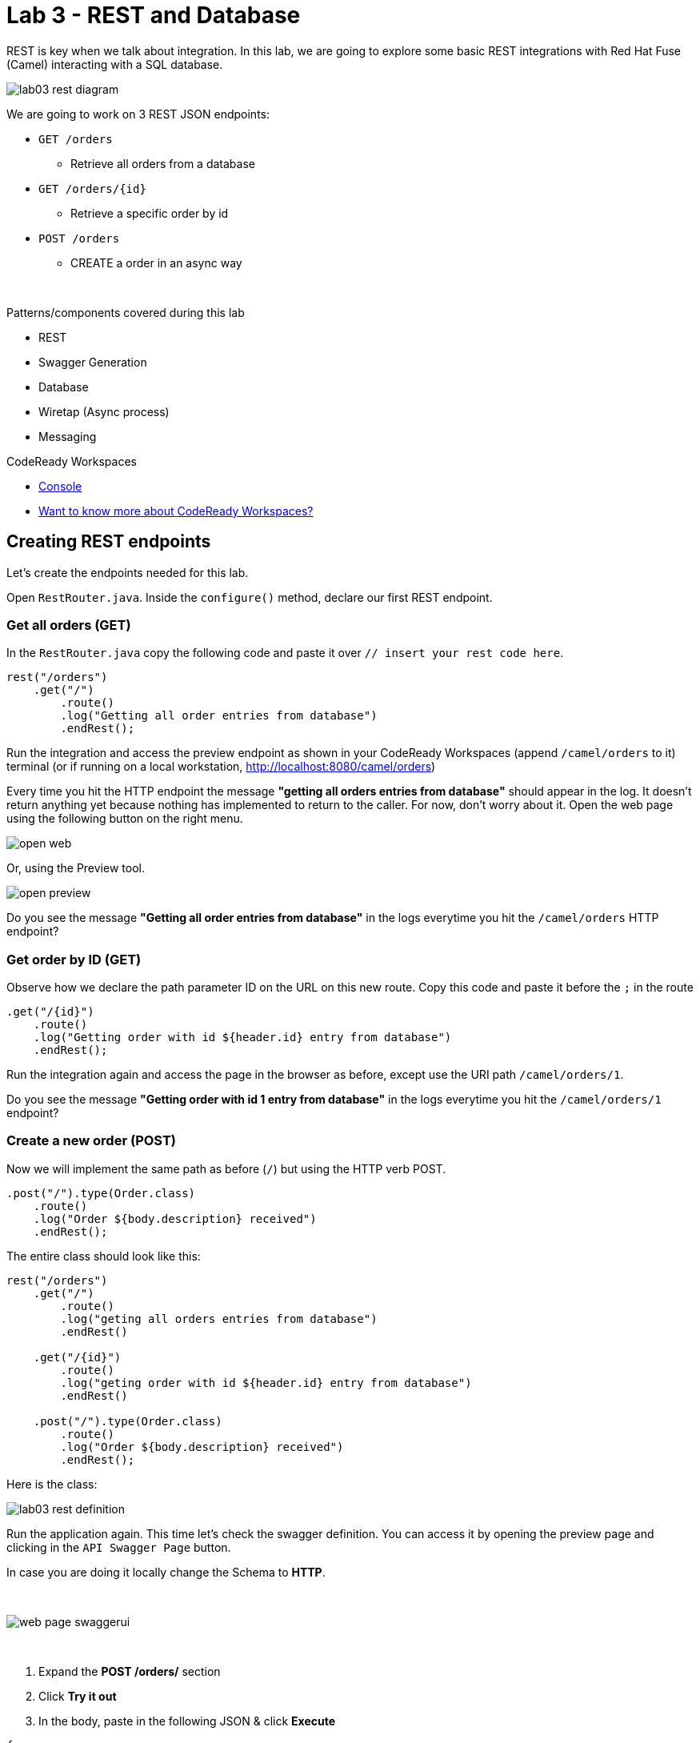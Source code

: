 :walkthrough: REST and Database
:codeready-url: {che-url}
:openshift-url: {openshift-host}
:next-lab-url: ../../../tutorial/fuse-workshop-doc-walkthroughs-04-messaging/

= Lab 3 - REST and Database

REST is key when we talk about integration. In this lab, we are going to explore some basic REST integrations with Red Hat Fuse (Camel) interacting with a SQL database.

image::./images/lab03-rest-diagram.png[]

We are going to work on 3 REST JSON endpoints:

* `GET /orders`
** Retrieve all orders from a database
* `GET /orders/{id}`
** Retrieve a specific order by id
* `POST /orders`
** CREATE a order in an async way

{empty} +

Patterns/components covered during this lab

* REST
* Swagger Generation
* Database
* Wiretap (Async process)
* Messaging

[type=walkthroughResource,serviceName=codeready]
.CodeReady Workspaces
****
* link:{codeready-url}[Console, window="_blank"]
* link:https://developers.redhat.com/products/codeready-workspaces/overview/[Want to know more about CodeReady Workspaces?, window="_blank"]
****

[time=10]
== Creating REST endpoints

Let's create the endpoints needed for this lab.

Open `RestRouter.java`. Inside the `configure()` method, declare our first REST endpoint.

=== Get all orders (GET)

In the `RestRouter.java` copy the following code and paste it over `// insert your rest code here`.

[source,java]
----
rest("/orders")
    .get("/")
        .route()
        .log("Getting all order entries from database")
        .endRest();
----

Run the integration and access the preview endpoint as shown in your CodeReady Workspaces (append `/camel/orders` to it) terminal (or if running on a local workstation, link:http://localhost:8080/camel/orders[http://localhost:8080/camel/orders, window="_blank"])

Every time you hit the HTTP endpoint the message *"getting all orders entries from database"* should appear in the log. It doesn't return anything yet because nothing has implemented to return to the caller. For now, don't worry about it. Open the web page using the following button on the right menu.

image::./images/open-web.png[]

Or, using the Preview tool.

image::./images/open-preview.png[]

[type=verification]
Do you see the message *"Getting all order entries from database"* in the logs everytime you hit the `/camel/orders` HTTP endpoint?

=== Get order by ID (GET)

Observe how we declare the path parameter ID on the URL on this new route. Copy this code and paste it before the `;` in the route

[source,java]
----
.get("/{id}")
    .route()
    .log("Getting order with id ${header.id} entry from database")
    .endRest();
----

Run the integration again and access the page in the browser as before, except use the URI path `/camel/orders/1`.

[type=verification]
Do you see the message *"Getting order with id 1 entry from database"* in the logs everytime you hit the `/camel/orders/1` endpoint?

=== Create a new order (POST)

Now we will implement the same path as before (`/`) but using the HTTP verb POST.

    .post("/").type(Order.class)
        .route()
        .log("Order ${body.description} received")
        .endRest();

The entire class should look like this:

[source,java]
----
rest("/orders")
    .get("/")
        .route()
        .log("geting all orders entries from database")
        .endRest()

    .get("/{id}")
        .route()
        .log("geting order with id ${header.id} entry from database")
        .endRest()

    .post("/").type(Order.class)
        .route()
        .log("Order ${body.description} received")
        .endRest();
----

Here is the class:

image::./images/lab03-rest-definition.png[]

Run the application again. This time let's check the swagger definition. You can access it by opening the preview page and clicking in the `API Swagger Page` button.

In case you are doing it locally change the Schema to *HTTP*.

{empty} +

image::./images/web-page-swaggerui.png[]

{empty} +

. Expand the *POST /orders/* section
. Click *Try it out*
. In the body, paste in the following JSON & click *Execute*

[source,javascript]
----
{
    "item": "Red Hat Fuse Workshop",
    "amount": 2,
    "description": "Workshop to explore Fuse on springboot",
    "processed": true
}
----

[type=verification]
Do you see the message *"Order Workshop to explore Fuse on springboot received"* in the logs everytime you hit the `/camel/orders` HTTP (POST) endpoint?

[time=5]
== Rest Documentation

The Open API Specification (aka Swagger) is being auto-generated. Open the browser to the `/camel/api-doc` endpoint.

image::./images/lab03-api-doc.png[]

{empty} +

If you prefer to see it in a human-readable way, check through the swagger-UI interface with the `/webjars/swagger-ui/index.html?url=/camel/api-doc` endpoint.

image::./images/lab03-swagger.png[]

{empty} +

You can enrich the documentation adding some descriptions in your code, let's do it:

[source,java]
----
rest("/orders").description("Orders CRUD REST endpoint")
    .get("/").description("Get all orders")
        .route().routeId("all-orders")
        .log("Getting all order entries from database")
        .endRest()
    .get("/{id}").description("Get orders by id")
        .route().routeId("find-by-id")
        .log("Getting order with id ${header.id} entry from database")
        .endRest()
    .post("/").type(Order.class).description("Create a new order")
        .route().routeId("create order")
        .log("Order received")
        .endRest();
----

The Swaager page will look like this:

image::./images/lab03-swagger-documented.png[]

[type=verification]
Have you been able to access an interface from swagger ui? Do you see the updated documentation?

[time=5]
== Boilerplate code

In `RestSetup.java` we use the `restConfiguration()` method to specify everything about the REST server and swagger doc:


      restConfiguration()
          .apiContextPath("/api-doc")
          .apiProperty("api.title", "Greeting REST API")
          .apiProperty("api.version", "1.0")
          .apiProperty("cors", "true")
          .apiProperty("base.path", "camel/")
          .apiProperty("api.path", "/")
          .apiProperty("host", "")
          .apiContextRouteId("doc-api")
      .component("servlet")
      .bindingMode(RestBindingMode.json);


Also, some dependencies are needed in `pom.xml`:


    <!-- Swagger UI -->
    <dependency>
        <groupId>org.webjars</groupId>
        <artifactId>swagger-ui</artifactId>
        <version>3.13.0</version>
    </dependency>
    <!-- REST -->
    <dependency>
        <groupId>org.springframework.boot</groupId>
        <artifactId>spring-boot-starter-web</artifactId>
        <exclusions>
            <exclusion>
                <groupId>org.springframework.boot</groupId>
                <artifactId>spring-boot-starter-tomcat</artifactId>
            </exclusion>
        </exclusions>
    </dependency>
    <!-- WEB SERVER -->
    <dependency>
        <groupId>org.springframework.boot</groupId>
        <artifactId>spring-boot-starter-undertow</artifactId>
    </dependency>


[time=15]
== Database

Now we have the REST endpoints but it doesn't do anything until we tie it into some kind of back-end data store. Let's work on interaction with the orders database to retrieve relevant order information. For this we will use the link:https://camel.apache.org/sql.html[camel-SQL, window="_blank"] component to do it.

Interacting with a database is a common need, so it's important to see how simple it is with Camel.

We will continue working with the same REST resources but adding database interactions to get the orders available and create new ones.

=== Interacting with database

There are three strings (*selectAll*, *selectById*, *insertOrder*) already defined in the `RestRouter` class to retrieve/create information from a database that we will use on the REST DSL to interact with database.

Before starting, include the databases libs necessary in the `pom.xml` file.
You can do it uncommenting the `database session`. In this lab you will be using an embedded database, so don't worry about any installation process.

image::./images/database-session-pom.png[]

=== GET all and by ID

Replace the `get()` methods with the following code:

[source,java]
----
.get("/").description("Get all orders")
    .route().routeId("all-orders")
    .log("Getting all order entries from database")
    .to(this.selectAll)
    .endRest()

.get("/{id}").description("Get orders by id")
    .route().routeId("find-by-id")
    .log("Getting order with id ${header.id} entry from database")
    .to(this.selectById)
    .endRest()
----


Run the integration and invoke the REST endpoints using the swagger-ui interface:

. `/camel/orders`
. `/camel/orders/1`

The response should look like this:

image::./images/lab03-orders-from-database01.png[]

[type=verification]
Are you seeing the Orders from the database now?

The file `src/main/resources/schema.sql` was created to populate the database during the startup. Open it and take a look.

=== Create a new Order (POST)

Now replace the `post()` method with the following code:

[source,java]
----
    .post("/").type(Order.class).description("Create a new order")
        .route().routeId("create order")
        .log("Order received")
        .to(this.insertOrder)
        .endRest();
----

Run the integration and make a POST request to `/camel/orders` with the following body:

[source,javascript]
----
{
    "item": "Red Hat Fuse Workshop",
    "amount": 2,
    "description": "Workshop to explore Fuse on springboot",
    "processed": true
}
----

[type=verification]
Execute the get all Orders again. Do you see the new order that you just created?

[time=3]
== Boilerplate code

To make it all work, the following dependencies were added to the project's `pom.xml`:

    <dependency>
        <groupId>org.hsqldb</groupId>
        <artifactId>hsqldb</artifactId>
        <scope>runtime</scope>
    </dependency>
    <dependency>
        <groupId>org.apache.camel</groupId>
        <artifactId>camel-sql-starter</artifactId>
    </dependency>

For every different database you want to support, you need to add the equivalent driver dependency. For example, if you need to interact with MySQL, you must add:

    <dependency>
        <groupId>mysql</groupId>
        <artifactId>mysql-connector-java</artifactId>
        <scope>runtime</scope>
    </dependency>

[time=1]
== Summary

Congratulations you finished the REST and Databases lab.

We covered a lot of things during this lab. Here's a quick recap:

* Defining REST endpoints
* Interacting with a database using the SQL component
* Auto generating API docs (Swagger)

You can now proceed to link:{next-lab-url}[Messaging].
